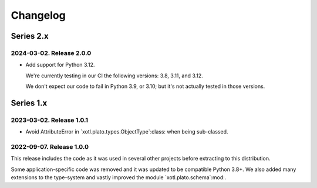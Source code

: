 ===========
 Changelog
===========

Series 2.x
==========

2024-03-02.  Release 2.0.0
--------------------------

- Add support for Python 3.12.

  We're currently testing in our CI the following versions: 3.8, 3.11, and
  3.12.

  We don't expect our code to fail in Python 3.9, or 3.10; but it's not
  actually tested in those versions.


Series 1.x
==========

2023-03-02.  Release 1.0.1
--------------------------

- Avoid AttributeError in `xotl.plato.types.ObjectType`:class: when being
  sub-classed.


2022-09-07.  Release 1.0.0
--------------------------

This release includes the code as it was used in several other projects before
extracting to this distribution.

Some application-specific code was removed and it was updated to be compatible
Python 3.8+.  We also added many extensions to the type-system and vastly
improved the module `xotl.plato.schema`:mod:.
